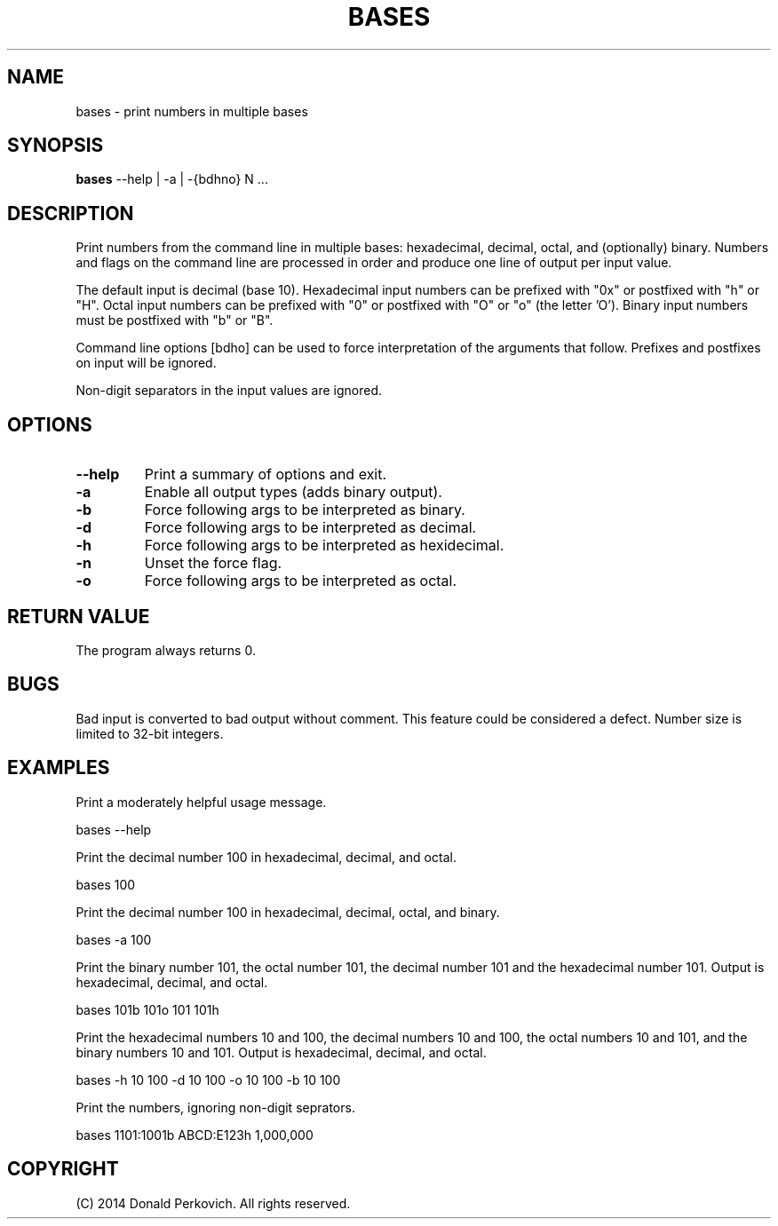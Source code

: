 .MA "Local User Commands"
.TH BASES 1 "29 August 2014"
.SH NAME
bases \- print numbers in multiple bases
.SH SYNOPSIS
.B bases
--help | -a | -{bdhno} N ...

.SH DESCRIPTION
Print numbers from the command line in multiple bases: hexadecimal, decimal,
octal, and (optionally) binary.  Numbers and flags on the command line are
processed in order and produce one line of output per input value.

The default input is decimal (base 10).  Hexadecimal input numbers can be
prefixed with "0x" or postfixed with "h" or "H". Octal input numbers
can be prefixed with "0" or postfixed with "O" or "o" (the letter 'O').
Binary input numbers must be postfixed with "b" or "B".

Command line options [bdho] can be used to force interpretation of the
arguments that follow.  Prefixes and postfixes on input will be ignored.

Non-digit separators in the input values are ignored.

.SH OPTIONS
.TP
.B --help
Print a summary of options and exit.
.TP
.B -a
Enable all output types (adds binary output).
.TP
.B -b
Force following args to be interpreted as binary.
.TP
.B -d
Force following args to be interpreted as decimal.
.TP
.B -h
Force following args to be interpreted as hexidecimal.
.TP
.B -n
Unset the force flag.
.TP
.B -o
Force following args to be interpreted as octal.

.SH RETURN VALUE
The program always returns 0.

.SH BUGS
Bad input is converted to bad output without comment.  This feature could be
considered a defect.  Number size is limited to 32-bit integers.

.SH EXAMPLES

Print a moderately helpful usage message.

    bases --help

Print the decimal number 100 in hexadecimal, decimal, and octal.

    bases 100

Print the decimal number 100 in hexadecimal, decimal, octal, and binary.

    bases -a 100

Print the binary number 101, the octal number 101, the decimal number 101 and
the hexadecimal number 101.
Output is hexadecimal, decimal, and octal.

    bases 101b 101o 101 101h

Print the hexadecimal numbers 10 and 100, the decimal numbers 10 and 100, the
octal numbers 10 and 101, and the binary numbers 10 and 101.
Output is hexadecimal, decimal, and octal.

    bases -h 10 100 -d 10 100 -o 10 100 -b 10 100

Print the numbers, ignoring non-digit seprators.

    bases 1101:1001b ABCD:E123h 1,000,000

.SH COPYRIGHT
(C) 2014 Donald Perkovich. All rights reserved.
